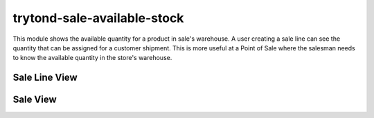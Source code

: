 trytond-sale-available-stock
============================

.. image:: https://api.travis-ci.org/fulfilio/trytond-sale-available-stock.svg?branch=develop
    :target: https://travis-ci.org/fulfilio/trytond-sale-available-stock
    :alt: Build Status
.. image:: https://pypip.in/download/fio_sale_available_stock/badge.svg
    :target: https://pypi.python.org/pypi/fio_sale_available_stock/
    :alt: Downloads
.. image:: https://pypip.in/version/fio_sale_available_stock/badge.svg
    :target: https://pypi.python.org/pypi/fio_sale_available_stock/ 
    :alt: Latest Version
.. image:: https://pypip.in/status/fio_sale_available_stock/badge.svg
    :target: https://pypi.python.org/pypi/fio_sale_available_stock/ 
    :alt: Development Status

This module shows the available quantity for a product in sale's warehouse.
A user creating a sale line can see the quantity that can be assigned for a
customer shipment.
This is more useful at a Point of Sale where the salesman needs to know the
available quantity in the store's warehouse.

Sale Line View
--------------

.. image:: https://raw.github.com/fulfilio/trytond-sale-available-stock/develop/images/sale-line-view.png

Sale View
---------

.. image:: https://raw.github.com/fulfilio/trytond-sale-available-stock/develop/images/sale-view.png

.. image:: https://raw.github.com/fulfilio/trytond-sale-available-stock/develop/images/sale-available-stock-quantity.gif
